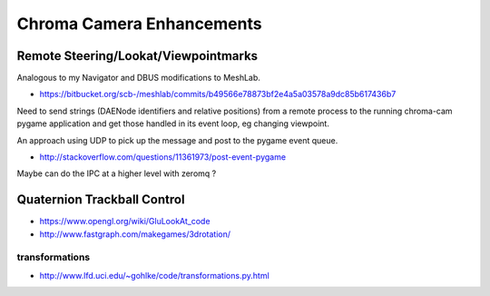 Chroma Camera Enhancements
===========================

Remote Steering/Lookat/Viewpointmarks
----------------------------------------

Analogous to my Navigator and DBUS modifications to MeshLab.

* https://bitbucket.org/scb-/meshlab/commits/b49566e78873bf2e4a5a03578a9dc85b617436b7

Need to send strings (DAENode identifiers and relative positions)
from a remote process to the running chroma-cam pygame application
and get those handled in its event loop, eg changing viewpoint.

An approach using UDP to pick up the message and post to
the pygame event queue.

* http://stackoverflow.com/questions/11361973/post-event-pygame

Maybe can do the IPC at a higher level with zeromq ?


Quaternion Trackball Control
-----------------------------

* https://www.opengl.org/wiki/GluLookAt_code
* http://www.fastgraph.com/makegames/3drotation/


transformations
~~~~~~~~~~~~~~~

* http://www.lfd.uci.edu/~gohlke/code/transformations.py.html




  









